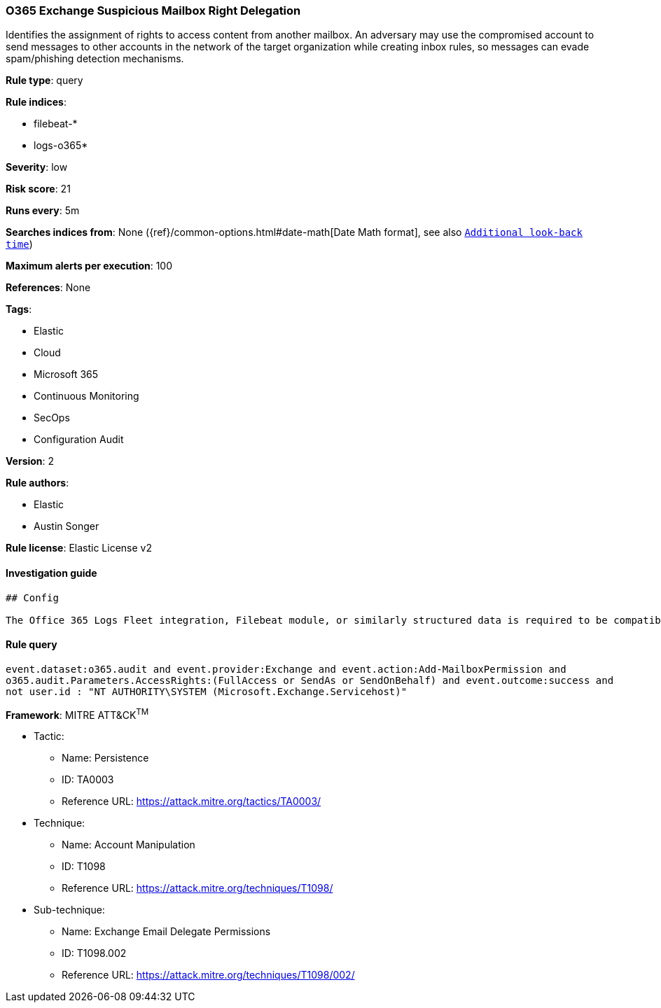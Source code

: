 [[prebuilt-rule-0-16-1-o365-exchange-suspicious-mailbox-right-delegation]]
=== O365 Exchange Suspicious Mailbox Right Delegation

Identifies the assignment of rights to access content from another mailbox. An adversary may use the compromised account to send messages to other accounts in the network of the target organization while creating inbox rules, so messages can evade spam/phishing detection mechanisms.

*Rule type*: query

*Rule indices*: 

* filebeat-*
* logs-o365*

*Severity*: low

*Risk score*: 21

*Runs every*: 5m

*Searches indices from*: None ({ref}/common-options.html#date-math[Date Math format], see also <<rule-schedule, `Additional look-back time`>>)

*Maximum alerts per execution*: 100

*References*: None

*Tags*: 

* Elastic
* Cloud
* Microsoft 365
* Continuous Monitoring
* SecOps
* Configuration Audit

*Version*: 2

*Rule authors*: 

* Elastic
* Austin Songer

*Rule license*: Elastic License v2


==== Investigation guide


[source, markdown]
----------------------------------
## Config

The Office 365 Logs Fleet integration, Filebeat module, or similarly structured data is required to be compatible with this rule.
----------------------------------

==== Rule query


[source, js]
----------------------------------
event.dataset:o365.audit and event.provider:Exchange and event.action:Add-MailboxPermission and 
o365.audit.Parameters.AccessRights:(FullAccess or SendAs or SendOnBehalf) and event.outcome:success and
not user.id : "NT AUTHORITY\SYSTEM (Microsoft.Exchange.Servicehost)"

----------------------------------

*Framework*: MITRE ATT&CK^TM^

* Tactic:
** Name: Persistence
** ID: TA0003
** Reference URL: https://attack.mitre.org/tactics/TA0003/
* Technique:
** Name: Account Manipulation
** ID: T1098
** Reference URL: https://attack.mitre.org/techniques/T1098/
* Sub-technique:
** Name: Exchange Email Delegate Permissions
** ID: T1098.002
** Reference URL: https://attack.mitre.org/techniques/T1098/002/
